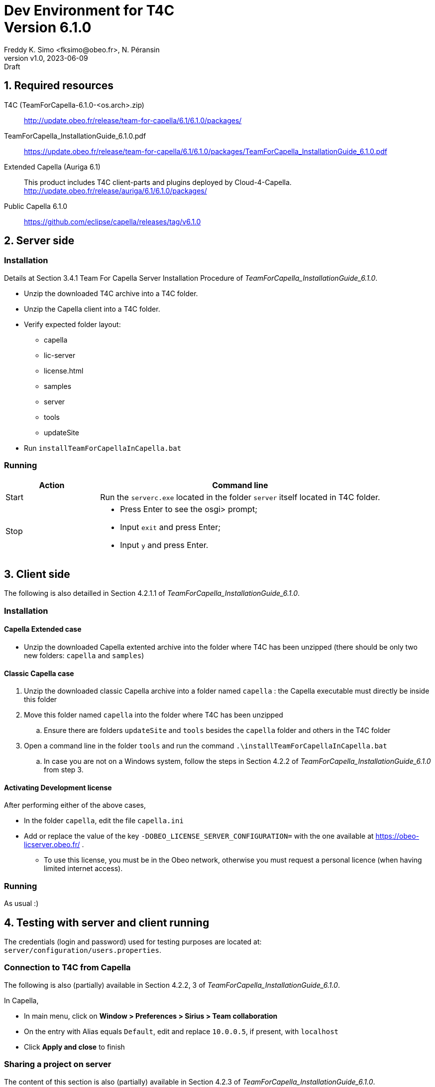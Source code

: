 //-------1---------2---------3---------4---------5---------6---------7---------8---------9
// title break macro
:v: pass:q[<br>]
// forcing indentation
:__: {nbsp}{nbsp}

= Dev Environment for T4C {v} Version 6.1.0
// Author line
Freddy K. Simo <fksimo@obeo.fr>, N. Péransin
:revnumber: v1.0
:revdate: 2023-06-09
:revremark: Draft
:doctype: book

:sectnums:
:sectnumlevels: 1
// PDF use a specific chapter prefix
:chapter-label: 

:toc:

<<<

== Required resources

T4C (TeamForCapella-6.1.0-<os.arch>.zip) ::
  http://update.obeo.fr/release/team-for-capella/6.1/6.1.0/packages/

TeamForCapella_InstallationGuide_6.1.0.pdf ::
  https://update.obeo.fr/release/team-for-capella/6.1/6.1.0/packages/TeamForCapella_InstallationGuide_6.1.0.pdf

Extended Capella (Auriga 6.1) ::
  This product includes T4C client-parts and plugins deployed by Cloud-4-Capella.
  http://update.obeo.fr/release/auriga/6.1/6.1.0/packages/

Public Capella 6.1.0 ::
  https://github.com/eclipse/capella/releases/tag/v6.1.0

<<<

== Server side

=== Installation

Details at Section 3.4.1 Team For Capella Server Installation Procedure of 
_TeamForCapella_InstallationGuide_6.1.0_.

 * Unzip the downloaded T4C archive into a T4C folder.
 * Unzip the Capella client into a T4C folder. 
 * Verify expected folder layout:
 ** capella
 ** lic-server
 ** license.html
 ** samples
 ** server
 ** tools
 ** updateSite
 * Run `installTeamForCapellaInCapella.bat`

=== Running

[options="header",cols="1,3"]
|===
|Action   | Command line
|Start    | Run the `serverc.exe` located in the folder `server` itself located in T4C 
            folder.
|Stop    a| * Press Enter to see the osgi> prompt;
            * Input `exit` and press Enter; 
            * Input `y` and press Enter.
|===

<<<

== Client side

The following is also detailled in Section 4.2.1.1 of 
_TeamForCapella_InstallationGuide_6.1.0_.

=== Installation

==== Capella Extended case

 * Unzip the downloaded Capella extented archive into the folder where T4C has been 
   unzipped (there should be only two new folders: `capella` and `samples`)


==== Classic Capella case

 . Unzip the downloaded classic Capella  archive into a folder named  `capella` : the 
   Capella executable must directly be inside this folder
 . Move this folder named `capella` into the folder where T4C has been unzipped
 .. Ensure there are folders `updateSite` and `tools` besides the `capella` folder and 
    others in the T4C folder
 . Open a command line in the folder `tools` and run the command 
   `.\installTeamForCapellaInCapella.bat`
 .. In case you are not on a Windows system, follow the steps in Section 4.2.2 of
    _TeamForCapella_InstallationGuide_6.1.0_ from step 3.


==== Activating Development license

After performing either of the above cases,

 * In the folder `capella`, edit the file `capella.ini`
 * Add or replace the value of the key `-DOBEO_LICENSE_SERVER_CONFIGURATION=` with the one 
   available at https://obeo-licserver.obeo.fr/ .
 ** To use this license, you must be in the Obeo network, otherwise you must request a personal 
 licence (when having limited internet access).


=== Running

As usual :)

<<<

== Testing with server and client running

The credentials (login and password) used for testing purposes are located at: +
`server/configuration/users.properties`.
 
=== Connection to T4C from Capella
The following is also (partially) available in  Section 4.2.2, 3 of 
_TeamForCapella_InstallationGuide_6.1.0_.

In Capella, 

 * In main menu, click on *Window > Preferences > Sirius > Team collaboration*
 * On the entry with Alias equals `Default`, edit and replace `10.0.0.5`, if present, with
   `localhost`
 * Click *Apply and close* to finish


=== Sharing a project on server

The content of this section is also (partially) available in Section 4.2.3 of
_TeamForCapella_InstallationGuide_6.1.0_.

IMPORTANT: To activate an extension on a Capella Connected project or a shared Capella 
project via T4C, the extension must first have been activated in a local project, which 
will then have been exported to T4C, and only then does the Capella Connected project 
reference this exported project.

In Capella,

 * Install your extension(s) or add-on(s)
 * Create or import a Capella project
 * Activate your extension(s) in the Viewpoint manager view
 * In order to test CDO compliance, create model elements specific to your extension(s) 
   and save
 * In selected _Project_ menu, click on *Export > Team for Capella > Capella Project to Remote 
   Repository* and click *Next*
 * Click on Test Connection (use `user1` as the login and password, if required)
 ** The result must be: Repository connection can be established
 * Click on Finish
 ** If no error is displayed, the project is exported on T4C
 ** Check error log in case no successful prompt is displayed

=== Working on a shared project

The content of this section is also (partially) available in Section 4.2.3 of
_TeamForCapella_InstallationGuide_6.1.0_.

In Capella,

 * In the Capella _Project Explorer_, right click *New > Capella Connected Project*
 * Click on 'Test Connection' (if required, use `user1` as the login and password)
 ** The result must be: "Repository connection can be established"
 * Select the remote project from the list (it ends with .aird)
 * Click on Finish
 ** If no error is displayed, an eclipse project is created that references the selected 
    shared project
 * Check your extension(s) is/are active